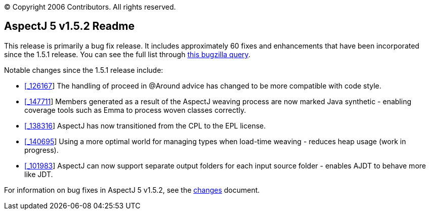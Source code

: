 [.small]#© Copyright 2006 Contributors. All rights reserved.#

== AspectJ 5 v1.5.2 Readme

This release is primarily a bug fix release. It includes approximately
60 fixes and enhancements that have been incorporated since the 1.5.1
release. You can see the full list through
https://bugs.eclipse.org/bugs/buglist.cgi?query_format=advanced&product=AspectJ&target_milestone=1.5.2&bug_status=RESOLVED&bug_status=VERIFIED&bug_status=CLOSED[this
bugzilla query].

Notable changes since the 1.5.1 release include:

* https://bugs.eclipse.org/bugs/show_bug.cgi?id=126167[[_126167]] The
handling of proceed in @Around advice has changed to be more compatible
with code style.
* https://bugs.eclipse.org/bugs/show_bug.cgi?id=147711[[_147711]] Members
generated as a result of the AspectJ weaving process are now marked Java
synthetic - enabling coverage tools such as Emma to process woven
classes correctly.
* https://bugs.eclipse.org/bugs/show_bug.cgi?id=138316[[_138316]] AspectJ
has now transitioned from the CPL to the EPL license.
* https://bugs.eclipse.org/bugs/show_bug.cgi?id=140695[[_140695]] Using a
more optimal world for managing types when load-time weaving - reduces
heap usage (work in progress).
* https://bugs.eclipse.org/bugs/show_bug.cgi?id=101983[[_101983]] AspectJ
can now support separate output folders for each input source folder -
enables AJDT to behave more like JDT.

For information on bug fixes in AspectJ 5 v1.5.2, see the
link:changes.html[changes] document.
